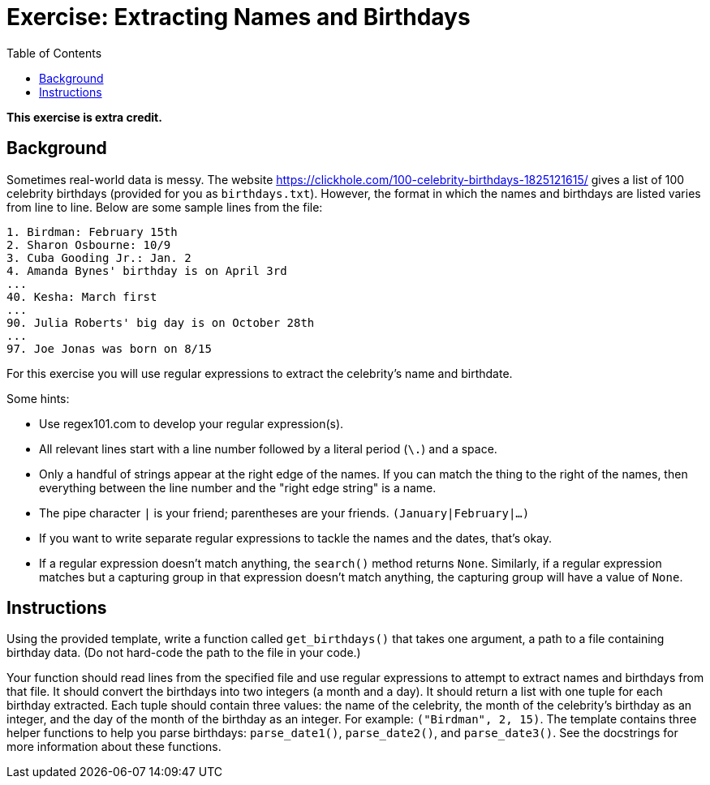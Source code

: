 = Exercise: Extracting Names and Birthdays
:includedir: ../../../../includes
:source-highlighter: rouge
:stem:
:toc: left

*This exercise is extra credit.*

== Background

Sometimes real-world data is messy. The website link:https://clickhole.com/100-celebrity-birthdays-1825121615/[] gives a list of 100 celebrity birthdays (provided for you as `birthdays.txt`). However, the format in which the names and birthdays are listed varies from line to line. Below are some sample lines from the file:

----
1. Birdman: February 15th
2. Sharon Osbourne: 10/9
3. Cuba Gooding Jr.: Jan. 2
4. Amanda Bynes' birthday is on April 3rd
...
40. Kesha: March first
...
90. Julia Roberts' big day is on October 28th
...
97. Joe Jonas was born on 8/15
----

For this exercise you will use regular expressions to extract the celebrity's name and birthdate.

Some hints:

* Use regex101.com to develop your regular expression(s).
* All relevant lines start with a line number followed by a literal period (`\.`) and a space.
* Only a handful of strings appear at the right edge of the names. If you can match the thing to the right of the names, then everything between the line number and the "right edge string" is a name.
* The pipe character `|` is your friend; parentheses are your friends. `(January|February|...)`
* If you want to write separate regular expressions to tackle the names and the dates, that's okay.
* If a regular expression doesn't match anything, the `search()` method returns `None`. Similarly, if a regular expression matches but a capturing group in that expression doesn't match anything, the capturing group will have a value of `None`.

== Instructions

Using the provided template, write a function called `get_birthdays()` that takes one argument, a path to a file containing birthday data. (Do not hard-code the path to the file in your code.)

Your function should read lines from the specified file and use regular expressions to attempt to extract names and birthdays from that file. It should convert the birthdays into two integers (a month and a day). It should return a list with one tuple for each birthday extracted. Each tuple should contain three values: the name of the celebrity, the month of the celebrity's birthday as an integer, and the day of the month of the birthday as an integer. For example: `("Birdman", 2, 15)`. The template contains three helper functions to help you parse birthdays: `parse_date1()`, `parse_date2()`, and `parse_date3()`. See the docstrings for more information about these functions.
